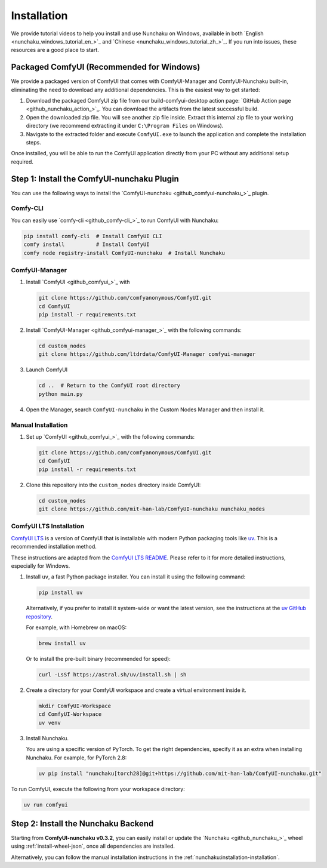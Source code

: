 Installation
============

We provide tutorial videos to help you install and use Nunchaku on Windows,
available in both `English <nunchaku_windows_tutorial_en_>`_ and `Chinese <nunchaku_windows_tutorial_zh_>`_.
If you run into issues, these resources are a good place to start.

Packaged ComfyUI (Recommended for Windows)
-------------------------------------------

We provide a packaged version of ComfyUI that comes with ComfyUI-Manager and ComfyUI-Nunchaku built-in, 
eliminating the need to download any additional dependencies. This is the easiest way to get started:

1. Download the packaged ComfyUI zip file from our build-comfyui-desktop action page: `GitHub Action page <github_nunchaku_action_>`_. You can download the artifacts from the latest successful build.

2. Open the downloaded zip file. You will see another zip file inside. Extract this internal zip file 
   to your working directory (we recommend extracting it under ``C:\Program Files`` on Windows).

3. Navigate to the extracted folder and execute ``ComfyUI.exe`` to launch the application and complete 
   the installation steps.

Once installed, you will be able to run the ComfyUI application directly from your PC without any 
additional setup required.


Step 1: Install the ComfyUI-nunchaku Plugin
-------------------------------------------

You can use the following ways to install the `ComfyUI-nunchaku <github_comfyui-nunchaku_>`_ plugin.

Comfy-CLI
~~~~~~~~~

You can easily use `comfy-cli <github_comfy-cli_>`_ to run ComfyUI with Nunchaku:

.. code-block:: shell

   pip install comfy-cli  # Install ComfyUI CLI
   comfy install          # Install ComfyUI
   comfy node registry-install ComfyUI-nunchaku  # Install Nunchaku

ComfyUI-Manager
~~~~~~~~~~~~~~~

1. Install `ComfyUI <github_comfyui_>`_ with

   .. code-block:: shell

      git clone https://github.com/comfyanonymous/ComfyUI.git
      cd ComfyUI
      pip install -r requirements.txt

2. Install `ComfyUI-Manager <github_comfyui-manager_>`_ with the following commands:

   .. code-block:: shell

      cd custom_nodes
      git clone https://github.com/ltdrdata/ComfyUI-Manager comfyui-manager

3. Launch ComfyUI

   .. code-block:: shell

      cd ..  # Return to the ComfyUI root directory
      python main.py

4. Open the Manager, search ``ComfyUI-nunchaku`` in the Custom Nodes Manager and then install it.

Manual Installation
~~~~~~~~~~~~~~~~~~~

1. Set up `ComfyUI <github_comfyui_>`_ with the following commands:

   .. code-block:: shell

      git clone https://github.com/comfyanonymous/ComfyUI.git
      cd ComfyUI
      pip install -r requirements.txt

2. Clone this repository into the ``custom_nodes`` directory inside ComfyUI:

   .. code-block:: shell

      cd custom_nodes
      git clone https://github.com/mit-han-lab/ComfyUI-nunchaku nunchaku_nodes

ComfyUI LTS Installation
~~~~~~~~~~~~~~~~~~~~~~~~

`ComfyUI LTS <https://github.com/hiddenswitch/ComfyUI>`__ is a version of ComfyUI that is installable with modern Python packaging tools like `uv <https://github.com/astral-sh/uv>`_. This is a recommended installation method.

These instructions are adapted from the `ComfyUI LTS README <https://github.com/hiddenswitch/ComfyUI#installing>`__. Please refer to it for more detailed instructions, especially for Windows.

1.  Install ``uv``, a fast Python package installer. You can install it using the following command:

    .. code-block:: shell

       pip install uv

    Alternatively, if you prefer to install it system-wide or want the latest version, see the instructions at the `uv GitHub repository <https://github.com/astral-sh/uv#installation>`__.

    For example, with Homebrew on macOS:

    .. code-block:: shell

       brew install uv

    Or to install the pre-built binary (recommended for speed):

    .. code-block:: shell

       curl -LsSf https://astral.sh/uv/install.sh | sh


2.  Create a directory for your ComfyUI workspace and create a virtual environment inside it.

    .. code-block:: shell

       mkdir ComfyUI-Workspace
       cd ComfyUI-Workspace
       uv venv

3.  Install Nunchaku.

    You are using a specific version of PyTorch. To get the right dependencies, specify it as an extra when installing Nunchaku. For example, for PyTorch 2.8:

    .. code-block:: shell

       uv pip install "nunchaku[torch28]@git+https://github.com/mit-han-lab/ComfyUI-nunchaku.git"

To run ComfyUI, execute the following from your workspace directory:

.. code-block:: shell

   uv run comfyui

Step 2: Install the Nunchaku Backend
------------------------------------

Starting from **ComfyUI-nunchaku v0.3.2**,
you can easily install or update the `Nunchaku <github_nunchaku_>`_ wheel using :ref:`install-wheel-json`, once all dependencies are installed.

Alternatively, you can follow the manual installation instructions in the :ref:`nunchaku:installation-installation`.

.. _github_nunchaku_action_: https://github.com/nunchaku-tech/ComfyUI-nunchaku/actions/workflows/build-comfyui-desktop.yaml

